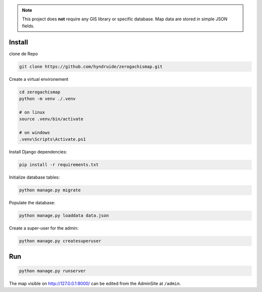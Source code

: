 
.. note::

    This project does **not** require any GIS library or specific database.
    Map data are stored in simple JSON fields.

Install
=======
clone de Repo

.. code-block:: bash

    git clone https://github.com/hyndruide/zerogachismap.git

Create a virtual environement

.. code-block:: bash

    cd zerogachismap
    python -m venv ./.venv

    # on linux
    source .venv/bin/activate

    # on windows
    .venv\Scripts\Activate.ps1

Install Django dependencies:

.. code-block:: bash

    pip install -r requirements.txt

Initialize database tables:

.. code-block:: bash

    python manage.py migrate

Populate the database:

.. code-block:: bash

    python manage.py loaddata data.json

Create a super-user for the admin:

.. code-block:: bash

    python manage.py createsuperuser

Run
===

.. code-block:: bash

    python manage.py runserver

The map visible on http://127.0.0.1:8000/ can be edited from the AdminSite at ``/admin``.
